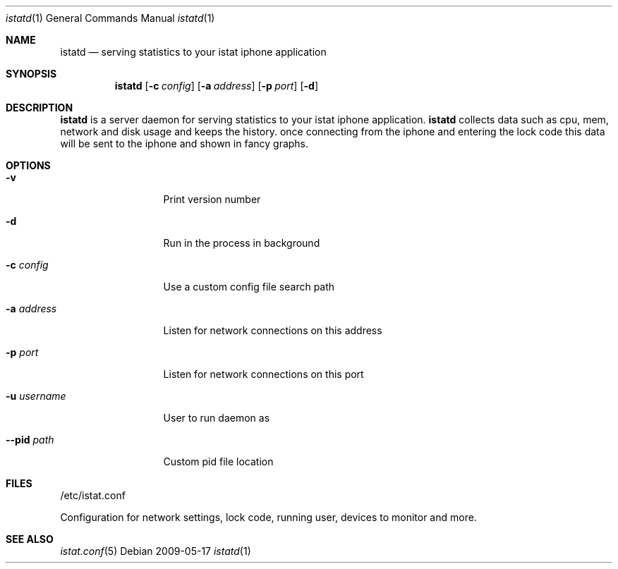 .Dd 2009-05-17
.Dt istatd 1
.Os
.Sh NAME
.Nm istatd
.Nd serving statistics to your istat iphone application
.Sh SYNOPSIS
.Nm
.Op Fl c Ar config
.Op Fl a Ar address
.Op Fl p Ar port
.Op Fl d

.Sh DESCRIPTION
.Nm
is a server daemon for serving statistics to your istat iphone application. 
.Nm
collects data such as cpu, mem, network and disk usage and keeps the history.
once connecting from the iphone and entering the lock code this data will be
sent to the iphone and shown in fancy graphs.

.Sh OPTIONS
.Bl -tag -width -indent-two
.It Fl v
Print version number
.It Fl d
Run in the process in background
.It Fl c Ar config
Use a custom config file search path
.It Fl a Ar address
Listen for network connections on this address
.It Fl p Ar port
Listen for network connections on this port
.It Fl u Ar username
User to run daemon as
.It Fl -pid Ar path
Custom pid file location
.El
.Pp
.Sh FILES
/etc/istat.conf
.Pp
Configuration for network settings, lock code, running user, devices to monitor and more.
.El
.Sh SEE ALSO
.Xr istat.conf 5
